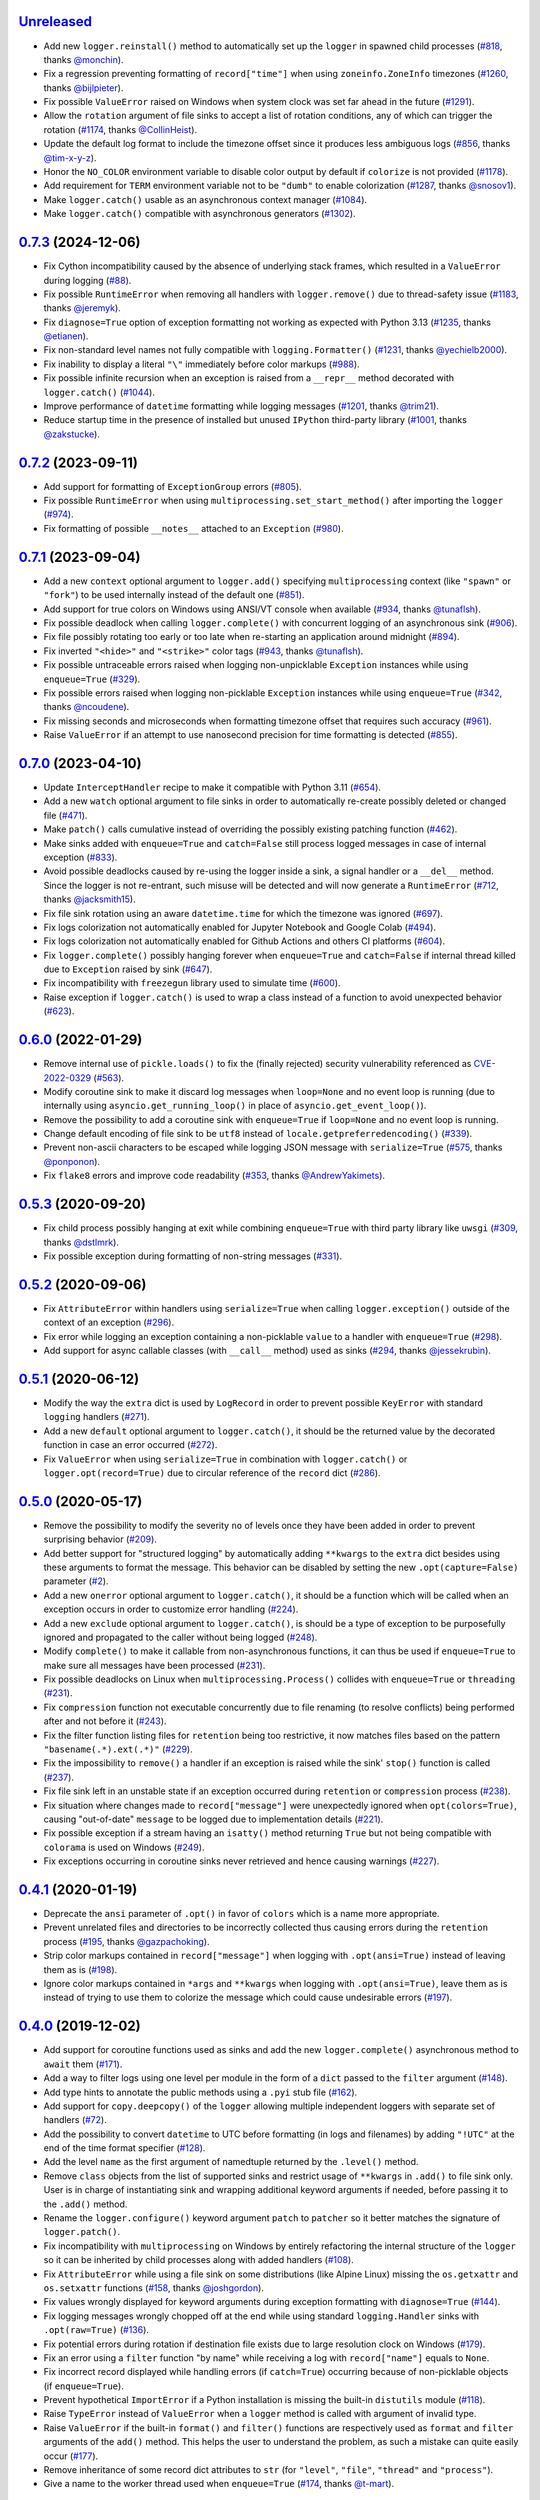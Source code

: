 `Unreleased`_
=============

- Add new ``logger.reinstall()`` method to automatically set up the ``logger`` in spawned child processes (`#818 <https://github.com/Delgan/loguru/issues/818>`_, thanks `@monchin <https://github.com/monchin>`_).
- Fix a regression preventing formatting of ``record["time"]`` when using ``zoneinfo.ZoneInfo`` timezones (`#1260 <https://github.com/Delgan/loguru/pull/1260>`_, thanks `@bijlpieter <https://github.com/bijlpieter>`_).
- Fix possible ``ValueError`` raised on Windows when system clock was set far ahead in the future (`#1291 <https://github.com/Delgan/loguru/issues/1291>`_).
- Allow the ``rotation`` argument of file sinks to accept a list of rotation conditions, any of which can trigger the rotation (`#1174 <https://github.com/Delgan/loguru/issues/1174>`_, thanks `@CollinHeist <https://github.com/CollinHeist>`_).
- Update the default log format to include the timezone offset since it produces less ambiguous logs (`#856 <https://github.com/Delgan/loguru/pull/856>`_, thanks `@tim-x-y-z <https://github.com/tim-x-y-z>`_).
- Honor the ``NO_COLOR`` environment variable to disable color output by default if ``colorize`` is not provided (`#1178 <https://github.com/Delgan/loguru/issues/1178>`_).
- Add requirement for ``TERM`` environment variable not to be ``"dumb"`` to enable colorization (`#1287 <https://github.com/Delgan/loguru/pull/1287>`_, thanks `@snosov1 <https://github.com/snosov1>`_).
- Make ``logger.catch()`` usable as an asynchronous context manager (`#1084 <https://github.com/Delgan/loguru/issues/1084>`_).
- Make ``logger.catch()`` compatible with asynchronous generators (`#1302 <https://github.com/Delgan/loguru/issues/1302>`_).


`0.7.3`_ (2024-12-06)
=====================

- Fix Cython incompatibility caused by the absence of underlying stack frames, which resulted in a ``ValueError`` during logging (`#88 <https://github.com/Delgan/loguru/issues/88>`_).
- Fix possible ``RuntimeError`` when removing all handlers with ``logger.remove()`` due to thread-safety issue (`#1183 <https://github.com/Delgan/loguru/issues/1183>`_, thanks `@jeremyk <https://github.com/jeremyk>`_).
- Fix ``diagnose=True`` option of exception formatting not working as expected with Python 3.13 (`#1235 <https://github.com/Delgan/loguru/issues/1235>`_, thanks `@etianen <https://github.com/etianen>`_).
- Fix non-standard level names not fully compatible with ``logging.Formatter()`` (`#1231 <https://github.com/Delgan/loguru/issues/1231>`_, thanks `@yechielb2000 <https://github.com/yechielb2000>`_).
- Fix inability to display a literal ``"\"`` immediately before color markups (`#988 <https://github.com/Delgan/loguru/issues/988>`_).
- Fix possible infinite recursion when an exception is raised from a ``__repr__``  method decorated with ``logger.catch()`` (`#1044 <https://github.com/Delgan/loguru/issues/1044>`_).
- Improve performance of ``datetime`` formatting while logging messages (`#1201 <https://github.com/Delgan/loguru/issues/1201>`_, thanks `@trim21 <https://github.com/trim21>`_).
- Reduce startup time in the presence of installed but unused ``IPython`` third-party library (`#1001 <https://github.com/Delgan/loguru/issues/1001>`_, thanks `@zakstucke <https://github.com/zakstucke>`_).


`0.7.2`_ (2023-09-11)
=====================

- Add support for formatting of ``ExceptionGroup`` errors (`#805 <https://github.com/Delgan/loguru/issues/805>`_).
- Fix possible ``RuntimeError`` when using ``multiprocessing.set_start_method()`` after importing the ``logger`` (`#974 <https://github.com/Delgan/loguru/issues/974>`_).
- Fix formatting of possible ``__notes__`` attached to an ``Exception`` (`#980 <https://github.com/Delgan/loguru/issues/980>`_).


`0.7.1`_ (2023-09-04)
=====================

- Add a new ``context`` optional argument to ``logger.add()`` specifying ``multiprocessing`` context (like ``"spawn"`` or ``"fork"``) to be used internally instead of the default one (`#851 <https://github.com/Delgan/loguru/issues/851>`_).
- Add support for true colors on Windows using ANSI/VT console when available (`#934 <https://github.com/Delgan/loguru/issues/934>`_, thanks `@tunaflsh <https://github.com/tunaflsh>`_).
- Fix possible deadlock when calling ``logger.complete()`` with concurrent logging of an asynchronous sink (`#906 <https://github.com/Delgan/loguru/issues/906>`_).
- Fix file possibly rotating too early or too late when re-starting an application around midnight (`#894 <https://github.com/Delgan/loguru/issues/894>`_).
- Fix inverted ``"<hide>"`` and ``"<strike>"`` color tags (`#943 <https://github.com/Delgan/loguru/pull/943>`_, thanks `@tunaflsh <https://github.com/tunaflsh>`_).
- Fix possible untraceable errors raised when logging non-unpicklable ``Exception`` instances while using ``enqueue=True`` (`#329 <https://github.com/Delgan/loguru/issues/329>`_).
- Fix possible errors raised when logging non-picklable ``Exception`` instances while using ``enqueue=True`` (`#342 <https://github.com/Delgan/loguru/issues/342>`_, thanks `@ncoudene <https://github.com/ncoudene>`_).
- Fix missing seconds and microseconds when formatting timezone offset that requires such accuracy (`#961 <https://github.com/Delgan/loguru/issues/961>`_).
- Raise ``ValueError`` if an attempt to use nanosecond precision for time formatting is detected (`#855 <https://github.com/Delgan/loguru/issues/855>`_).


`0.7.0`_ (2023-04-10)
=====================

- Update ``InterceptHandler`` recipe to make it compatible with Python 3.11 (`#654 <https://github.com/Delgan/loguru/issues/654>`_).
- Add a new ``watch`` optional argument to file sinks in order to automatically re-create possibly deleted or changed file (`#471 <https://github.com/Delgan/loguru/issues/471>`_).
- Make ``patch()`` calls cumulative instead of overriding the possibly existing patching function (`#462 <https://github.com/Delgan/loguru/issues/462>`_).
- Make sinks added with ``enqueue=True`` and ``catch=False`` still process logged messages in case of internal exception (`#833 <https://github.com/Delgan/loguru/issues/833>`_).
- Avoid possible deadlocks caused by re-using the logger inside a sink, a signal handler or a ``__del__`` method. Since the logger is not re-entrant, such misuse will be detected and will now generate a ``RuntimeError`` (`#712 <https://github.com/Delgan/loguru/issues/712>`_, thanks `@jacksmith15 <https://github.com/jacksmith15>`_).
- Fix file sink rotation using an aware ``datetime.time`` for which the timezone was ignored (`#697 <https://github.com/Delgan/loguru/issues/697>`_).
- Fix logs colorization not automatically enabled for Jupyter Notebook and Google Colab (`#494 <https://github.com/Delgan/loguru/issues/494>`_).
- Fix logs colorization not automatically enabled for Github Actions and others CI platforms (`#604 <https://github.com/Delgan/loguru/issues/604>`_).
- Fix ``logger.complete()`` possibly hanging forever when ``enqueue=True`` and ``catch=False`` if internal thread killed due to ``Exception`` raised by sink (`#647 <https://github.com/Delgan/loguru/issues/647>`_).
- Fix incompatibility with ``freezegun`` library used to simulate time (`#600 <https://github.com/Delgan/loguru/issues/600>`_).
- Raise exception if ``logger.catch()`` is used to wrap a class instead of a function to avoid unexpected behavior (`#623 <https://github.com/Delgan/loguru/issues/623>`_).


`0.6.0`_ (2022-01-29)
=====================

- Remove internal use of ``pickle.loads()`` to fix the (finally rejected) security vulnerability referenced as `CVE-2022-0329 <https://nvd.nist.gov/vuln/detail/CVE-2022-0329>`_ (`#563 <https://github.com/Delgan/loguru/issues/563>`_).
- Modify coroutine sink to make it discard log messages when ``loop=None`` and no event loop is running (due to internally using ``asyncio.get_running_loop()`` in place of ``asyncio.get_event_loop()``).
- Remove the possibility to add a coroutine sink with ``enqueue=True`` if ``loop=None`` and no event loop is running.
- Change default encoding of file sink to be ``utf8`` instead of ``locale.getpreferredencoding()`` (`#339 <https://github.com/Delgan/loguru/issues/339>`_).
- Prevent non-ascii characters to be escaped while logging JSON message with ``serialize=True`` (`#575 <https://github.com/Delgan/loguru/pull/575>`_, thanks `@ponponon <https://github.com/ponponon>`_).
- Fix ``flake8`` errors and improve code readability (`#353 <https://github.com/Delgan/loguru/issues/353>`_, thanks `@AndrewYakimets <https://github.com/AndrewYakimets>`_).


`0.5.3`_ (2020-09-20)
=====================

- Fix child process possibly hanging at exit while combining ``enqueue=True`` with third party library like ``uwsgi`` (`#309 <https://github.com/Delgan/loguru/issues/309>`_, thanks `@dstlmrk <https://github.com/dstlmrk>`_).
- Fix possible exception during formatting of non-string messages (`#331 <https://github.com/Delgan/loguru/issues/331>`_).


`0.5.2`_ (2020-09-06)
=====================

- Fix ``AttributeError`` within handlers using ``serialize=True`` when calling ``logger.exception()`` outside of the context of an exception (`#296 <https://github.com/Delgan/loguru/issues/296>`_).
- Fix error while logging an exception containing a non-picklable ``value`` to a handler with ``enqueue=True`` (`#298 <https://github.com/Delgan/loguru/issues/298>`_).
- Add support for async callable classes (with ``__call__`` method) used as sinks (`#294 <https://github.com/Delgan/loguru/pull/294>`_, thanks `@jessekrubin <https://github.com/jessekrubin>`_).


`0.5.1`_ (2020-06-12)
=====================

- Modify the way the ``extra`` dict is used by ``LogRecord`` in order to prevent possible ``KeyError`` with standard ``logging`` handlers (`#271 <https://github.com/Delgan/loguru/issues/271>`_).
- Add a new ``default`` optional argument to ``logger.catch()``, it should be the returned value by the decorated function in case an error occurred (`#272 <https://github.com/Delgan/loguru/issues/272>`_).
- Fix ``ValueError`` when using ``serialize=True`` in combination with ``logger.catch()`` or ``logger.opt(record=True)`` due to circular reference of the ``record`` dict (`#286 <https://github.com/Delgan/loguru/issues/286>`_).


`0.5.0`_ (2020-05-17)
=====================

- Remove the possibility to modify the severity ``no`` of levels once they have been added in order to prevent surprising behavior (`#209 <https://github.com/Delgan/loguru/issues/209>`_).
- Add better support for "structured logging" by automatically adding ``**kwargs`` to the ``extra`` dict besides using these arguments to format the message. This behavior can be disabled by setting the new ``.opt(capture=False)`` parameter (`#2 <https://github.com/Delgan/loguru/issues/2>`_).
- Add a new ``onerror`` optional argument to ``logger.catch()``, it should be a function which will be called when an exception occurs in order to customize error handling (`#224 <https://github.com/Delgan/loguru/issues/224>`_).
- Add a new ``exclude`` optional argument to ``logger.catch()``, is should be a type of exception to be purposefully ignored and propagated to the caller without being logged (`#248 <https://github.com/Delgan/loguru/issues/248>`_).
- Modify ``complete()`` to make it callable from non-asynchronous functions, it can thus be used if ``enqueue=True`` to make sure all messages have been processed (`#231 <https://github.com/Delgan/loguru/issues/231>`_).
- Fix possible deadlocks on Linux when ``multiprocessing.Process()`` collides with ``enqueue=True`` or ``threading`` (`#231 <https://github.com/Delgan/loguru/issues/231>`_).
- Fix ``compression`` function not executable concurrently due to file renaming (to resolve conflicts) being performed after and not before it (`#243 <https://github.com/Delgan/loguru/issues/243>`_).
- Fix the filter function listing files for ``retention`` being too restrictive, it now matches files based on the pattern ``"basename(.*).ext(.*)"`` (`#229 <https://github.com/Delgan/loguru/issues/229>`_).
- Fix the impossibility to ``remove()`` a handler if an exception is raised while the sink' ``stop()`` function is called (`#237 <https://github.com/Delgan/loguru/issues/237>`_).
- Fix file sink left in an unstable state if an exception occurred during ``retention`` or ``compression`` process (`#238 <https://github.com/Delgan/loguru/issues/238>`_).
- Fix situation where changes made to ``record["message"]`` were unexpectedly ignored when ``opt(colors=True)``, causing "out-of-date" ``message`` to be logged due to implementation details (`#221 <https://github.com/Delgan/loguru/issues/221>`_).
- Fix possible exception if a stream having an ``isatty()`` method returning ``True`` but not being compatible with ``colorama`` is used on Windows (`#249 <https://github.com/Delgan/loguru/issues/249>`_).
- Fix exceptions occurring in coroutine sinks never retrieved and hence causing warnings (`#227 <https://github.com/Delgan/loguru/issues/227>`_).


`0.4.1`_ (2020-01-19)
=====================

- Deprecate the ``ansi`` parameter of ``.opt()`` in favor of ``colors`` which is a name more appropriate.
- Prevent unrelated files and directories to be incorrectly collected thus causing errors during the ``retention`` process (`#195 <https://github.com/Delgan/loguru/issues/195>`_, thanks `@gazpachoking <https://github.com/gazpachoking>`_).
- Strip color markups contained in ``record["message"]`` when logging with ``.opt(ansi=True)`` instead of leaving them as is (`#198 <https://github.com/Delgan/loguru/issues/198>`_).
- Ignore color markups contained in ``*args`` and ``**kwargs`` when logging with ``.opt(ansi=True)``, leave them as is instead of trying to use them to colorize the message which could cause undesirable errors (`#197 <https://github.com/Delgan/loguru/issues/197>`_).


`0.4.0`_ (2019-12-02)
=====================

- Add support for coroutine functions used as sinks and add the new ``logger.complete()`` asynchronous method to ``await`` them (`#171 <https://github.com/Delgan/loguru/issues/171>`_).
- Add a way to filter logs using one level per module in the form of a ``dict`` passed to the ``filter`` argument (`#148 <https://github.com/Delgan/loguru/issues/148>`_).
- Add type hints to annotate the public methods using a ``.pyi`` stub file (`#162 <https://github.com/Delgan/loguru/issues/162>`_).
- Add support for ``copy.deepcopy()`` of the ``logger`` allowing multiple independent loggers with separate set of handlers (`#72 <https://github.com/Delgan/loguru/issues/72>`_).
- Add the possibility to convert ``datetime`` to UTC before formatting (in logs and filenames) by adding ``"!UTC"`` at the end of the time format specifier (`#128 <https://github.com/Delgan/loguru/issues/128>`_).
- Add the level ``name`` as the first argument of namedtuple returned by the ``.level()`` method.
- Remove ``class`` objects from the list of supported sinks and restrict usage of ``**kwargs`` in ``.add()`` to file sink only. User is in charge of instantiating sink and wrapping additional keyword arguments if needed, before passing it to the ``.add()`` method.
- Rename the ``logger.configure()`` keyword argument ``patch`` to ``patcher`` so it better matches the signature of ``logger.patch()``.
- Fix incompatibility with ``multiprocessing`` on Windows by entirely refactoring the internal structure of the ``logger`` so it can be inherited by child processes along with added handlers (`#108 <https://github.com/Delgan/loguru/issues/108>`_).
- Fix ``AttributeError`` while using a file sink on some distributions (like Alpine Linux) missing the ``os.getxattr`` and ``os.setxattr`` functions (`#158 <https://github.com/Delgan/loguru/pull/158>`_, thanks `@joshgordon <https://github.com/joshgordon>`_).
- Fix values wrongly displayed for keyword arguments during exception formatting with ``diagnose=True`` (`#144 <https://github.com/Delgan/loguru/issues/144>`_).
- Fix logging messages wrongly chopped off at the end while using standard ``logging.Handler`` sinks with ``.opt(raw=True)`` (`#136 <https://github.com/Delgan/loguru/issues/136>`_).
- Fix potential errors during rotation if destination file exists due to large resolution clock on Windows (`#179 <https://github.com/Delgan/loguru/issues/179>`_).
- Fix an error using a ``filter`` function "by name" while receiving a log with ``record["name"]`` equals to ``None``.
- Fix incorrect record displayed while handling errors (if ``catch=True``) occurring because of non-picklable objects (if ``enqueue=True``).
- Prevent hypothetical ``ImportError`` if a Python installation is missing the built-in ``distutils`` module (`#118 <https://github.com/Delgan/loguru/issues/118>`_).
- Raise ``TypeError`` instead of ``ValueError`` when a ``logger`` method is called with argument of invalid type.
- Raise ``ValueError`` if the built-in ``format()`` and ``filter()`` functions are respectively used as ``format`` and ``filter`` arguments of the ``add()`` method. This helps the user to understand the problem, as such a mistake can quite easily occur (`#177 <https://github.com/Delgan/loguru/issues/177>`_).
- Remove inheritance of some record dict attributes to ``str`` (for ``"level"``, ``"file"``, ``"thread"`` and ``"process"``).
- Give a name to the worker thread used when ``enqueue=True`` (`#174 <https://github.com/Delgan/loguru/pull/174>`_, thanks `@t-mart <https://github.com/t-mart>`_).


`0.3.2`_ (2019-07-21)
=====================

- Fix exception during import when executing Python with ``-s`` and ``-S`` flags causing ``site.USER_SITE`` to be missing (`#114 <https://github.com/Delgan/loguru/issues/114>`_).


`0.3.1`_ (2019-07-13)
=====================

- Fix ``retention`` and ``rotation`` issues when file sink initialized with ``delay=True`` (`#113 <https://github.com/Delgan/loguru/issues/113>`_).
- Fix ``"sec"`` no longer recognized as a valid duration unit for file ``rotation`` and ``retention`` arguments.
- Ensure stack from the caller is displayed while formatting exception of a function decorated with ``@logger.catch`` when ``backtrace=False``.
- Modify datetime used to automatically rename conflicting file when rotating (it happens if file already exists because ``"{time}"`` not presents in filename) so it's based on the file creation time rather than the current time.


`0.3.0`_ (2019-06-29)
=====================

- Remove all dependencies previously needed by ``loguru`` (on Windows platform, it solely remains ``colorama`` and ``win32-setctime``).
- Add a new ``logger.patch()`` method which can be used to modify the record dict on-the-fly before it's being sent to the handlers.
- Modify behavior of sink option ``backtrace`` so it only extends the stacktrace upward, the display of variables values is now controlled with the new ``diagnose`` argument (`#49 <https://github.com/Delgan/loguru/issues/49>`_).
- Change behavior of ``rotation`` option in file sinks: it is now based on the file creation time rather than the current time, note that proper support may differ depending on your platform (`#58 <https://github.com/Delgan/loguru/issues/58>`_).
- Raise errors on unknowns color tags rather than silently ignoring them (`#57 <https://github.com/Delgan/loguru/issues/57>`_).
- Add the possibility to auto-close color tags by using ``</>`` (e.g. ``<yellow>message</>``).
- Add coloration of exception traceback even if ``diagnose`` and ``backtrace`` options are ``False``.
- Add a way to limit the depth of formatted exceptions traceback by setting the conventional ``sys.tracebacklimit`` variable (`#77 <https://github.com/Delgan/loguru/issues/77>`_).
- Add ``__repr__`` value to the ``logger`` for convenient debugging (`#84 <https://github.com/Delgan/loguru/issues/84>`_).
- Remove colors tags mixing directives (e.g. ``<red,blue>``) for simplification.
- Make the ``record["exception"]`` attribute unpackable as a ``(type, value, traceback)`` tuple.
- Fix error happening in some rare circumstances because ``frame.f_globals`` dict did not contain ``"__name__"`` key and hence prevented Loguru to retrieve the module's name. From now, ``record["name"]`` will be equal to ``None`` in such case (`#62 <https://github.com/Delgan/loguru/issues/62>`_).
- Fix logging methods not being serializable with ``pickle`` and hence raising exception while being passed to some ``multiprocessing`` functions (`#102 <https://github.com/Delgan/loguru/issues/102>`_).
- Fix exception stack trace not colorizing source code lines on Windows.
- Fix possible ``AttributeError`` while formatting exceptions within a ``celery`` task (`#52 <https://github.com/Delgan/loguru/issues/52>`_).
- Fix ``logger.catch`` decorator not working with generator and coroutine functions (`#75 <https://github.com/Delgan/loguru/issues/75>`_).
- Fix ``record["path"]`` case being normalized for no necessary reason (`#85 <https://github.com/Delgan/loguru/issues/85>`_).
- Fix some Windows terminal emulators (mintty) not correctly detected as supporting colors, causing ansi codes to be automatically stripped (`#104 <https://github.com/Delgan/loguru/issues/104>`_).
- Fix handler added with ``enqueue=True`` stopping working if exception was raised in sink although ``catch=True``.
- Fix thread-safety of ``enable()`` and ``disable()`` being called during logging.
- Use Tox to run tests (`#41 <https://github.com/Delgan/loguru/issues/41>`_).


`0.2.5`_ (2019-01-20)
=====================

- Modify behavior of sink option ``backtrace=False`` so it doesn't extend traceback upward automatically (`#30 <https://github.com/Delgan/loguru/issues/30>`_).
- Fix import error on some platforms using Python 3.5 with limited ``localtime()`` support (`#33 <https://github.com/Delgan/loguru/issues/33>`_).
- Fix incorrect time formatting of locale month using ``MMM`` and ``MMMM`` tokens (`#34 <https://github.com/Delgan/loguru/pull/34>`_, thanks `@nasyxx <https://github.com/nasyxx>`_).
- Fix race condition permitting writing on a stopped handler.


`0.2.4`_ (2018-12-26)
=====================

- Fix adding handler while logging which was not thread-safe (`#22 <https://github.com/Delgan/loguru/issues/22>`_).


`0.2.3`_ (2018-12-16)
=====================

- Add support for PyPy.
- Add support for Python 3.5.
- Fix incompatibility with ``awscli`` by downgrading required ``colorama`` dependency version (`#12 <https://github.com/Delgan/loguru/issues/12>`_).


`0.2.2`_ (2018-12-12)
=====================

- Deprecate ``logger.start()`` and ``logger.stop()`` methods in favor of ``logger.add()`` and ``logger.remove()`` (`#3 <https://github.com/Delgan/loguru/issues/3>`_).
- Fix ignored formatting while using ``logging.Handler`` sinks (`#4 <https://github.com/Delgan/loguru/issues/4>`_).
- Fix impossibility to set empty environment variable color on Windows (`#7 <https://github.com/Delgan/loguru/issues/7>`_).


`0.2.1`_ (2018-12-08)
=====================

- Fix typo preventing README to be correctly displayed on PyPI.


`0.2.0`_ (2018-12-08)
=====================

- Remove the ``parser`` and refactor it into the ``logger.parse()`` method.
- Remove the ``notifier`` and its dependencies (``pip install notifiers`` should be used instead).


`0.1.0`_ (2018-12-07)
=====================

- Add logger.
- Add notifier.
- Add parser.


`0.0.1`_ (2017-09-04)
=====================

Initial release.


.. _Unreleased: https://github.com/delgan/loguru/compare/0.7.3...master
.. _0.7.3: https://github.com/delgan/loguru/releases/tag/0.7.3
.. _0.7.2: https://github.com/delgan/loguru/releases/tag/0.7.2
.. _0.7.1: https://github.com/delgan/loguru/releases/tag/0.7.1
.. _0.7.0: https://github.com/delgan/loguru/releases/tag/0.7.0
.. _0.6.0: https://github.com/delgan/loguru/releases/tag/0.6.0
.. _0.5.3: https://github.com/delgan/loguru/releases/tag/0.5.3
.. _0.5.2: https://github.com/delgan/loguru/releases/tag/0.5.2
.. _0.5.1: https://github.com/delgan/loguru/releases/tag/0.5.1
.. _0.5.0: https://github.com/delgan/loguru/releases/tag/0.5.0
.. _0.4.1: https://github.com/delgan/loguru/releases/tag/0.4.1
.. _0.4.0: https://github.com/delgan/loguru/releases/tag/0.4.0
.. _0.3.2: https://github.com/delgan/loguru/releases/tag/0.3.2
.. _0.3.1: https://github.com/delgan/loguru/releases/tag/0.3.1
.. _0.3.0: https://github.com/delgan/loguru/releases/tag/0.3.0
.. _0.2.5: https://github.com/delgan/loguru/releases/tag/0.2.5
.. _0.2.4: https://github.com/delgan/loguru/releases/tag/0.2.4
.. _0.2.3: https://github.com/delgan/loguru/releases/tag/0.2.3
.. _0.2.2: https://github.com/delgan/loguru/releases/tag/0.2.2
.. _0.2.1: https://github.com/delgan/loguru/releases/tag/0.2.1
.. _0.2.0: https://github.com/delgan/loguru/releases/tag/0.2.0
.. _0.1.0: https://github.com/delgan/loguru/releases/tag/0.1.0
.. _0.0.1: https://github.com/delgan/loguru/releases/tag/0.0.1
